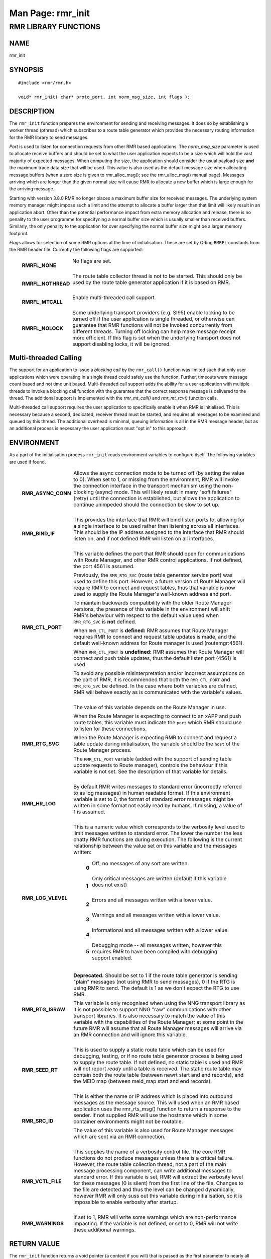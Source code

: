 .. This work is licensed under a Creative Commons Attribution 4.0 International License. 
.. SPDX-License-Identifier: CC-BY-4.0 
.. CAUTION: this document is generated from source in doc/src/rtd. 
.. To make changes edit the source and recompile the document. 
.. Do NOT make changes directly to .rst or .md files. 
 
============================================================================================ 
Man Page: rmr_init 
============================================================================================ 
 
 


RMR LIBRARY FUNCTIONS
=====================



NAME
----

rmr_init 


SYNOPSIS
--------

 
:: 
 
 #include <rmr/rmr.h>
  
 void* rmr_init( char* proto_port, int norm_msg_size, int flags );
 


DESCRIPTION
-----------

The ``rmr_init`` function prepares the environment for 
sending and receiving messages. It does so by establishing a 
worker thread (pthread) which subscribes to a route table 
generator which provides the necessary routing information 
for the RMR library to send messages. 
 
*Port* is used to listen for connection requests from other 
RMR based applications. The *norm_msg_size* parameter is used 
to allocate receive buffers and should be set to what the 
user application expects to be a size which will hold the 
vast majority of expected messages. When computing the size, 
the application should consider the usual payload size 
**and** the maximum trace data size that will be used. This 
value is also used as the default message size when 
allocating message buffers (when a zero size is given to 
rmr_alloc_msg(); see the rmr_alloc_msg() manual page). 
Messages arriving which are longer than the given normal size 
will cause RMR to allocate a new buffer which is large enough 
for the arriving message. 
 
Starting with version 3.8.0 RMR no longer places a maximum 
buffer size for received messages. The underlying system 
memory manager might impose such a limit and the attempt to 
allocate a buffer larger than that limit will likely result 
in an application abort. Other than the potential performance 
impact from extra memory allocation and release, there is no 
penality to the user programme for specifyning a normal 
buffer size which is usually smaller than received buffers. 
Similarly, the only penality to the application for over 
specifying the normal buffer size might be a larger memory 
footprint. 
 
*Flags* allows for selection of some RMR options at the time 
of initialisation. These are set by ORing ``RMRFL`` constants 
from the RMR header file. Currently the following flags are 
supported: 
 
 
   .. list-table:: 
     :widths: auto 
     :header-rows: 0 
     :class: borderless 
      
     * - **RMRFL_NONE** 
       - 
         No flags are set. 
          
          
         | 
      
     * - **RMRFL_NOTHREAD** 
       - 
         The route table collector thread is not to be started. This 
         should only be used by the route table generator application 
         if it is based on RMR. 
          
          
         | 
      
     * - **RMRFL_MTCALL** 
       - 
         Enable multi-threaded call support. 
          
          
         | 
      
     * - **RMRFL_NOLOCK** 
       - 
         Some underlying transport providers (e.g. SI95) enable 
         locking to be turned off if the user application is single 
         threaded, or otherwise can guarantee that RMR functions will 
         not be invoked concurrently from different threads. Turning 
         off locking can help make message receipt more efficient. If 
         this flag is set when the underlying transport does not 
         support disabling locks, it will be ignored. 
          
 


Multi-threaded Calling
----------------------

The support for an application to issue a *blocking call* by 
the ``rmr_call()`` function was limited such that only user 
applications which were operating in a single thread could 
safely use the function. Further, timeouts were message count 
based and not time unit based. Multi-threaded call support 
adds the ability for a user application with multiple threads 
to invoke a blocking call function with the guarantee that 
the correct response message is delivered to the thread. The 
additional support is implemented with the *rmr_mt_call()* 
and *rmr_mt_rcv()* function calls. 
 
Multi-threaded call support requires the user application to 
specifically enable it when RMR is initialised. This is 
necessary because a second, dedicated, receiver thread must 
be started, and requires all messages to be examined and 
queued by this thread. The additional overhead is minimal, 
queuing information is all in the RMR message header, but as 
an additional process is necessary the user application must 
"opt in" to this approach. 
 


ENVIRONMENT
-----------

As a part of the initialisation process ``rmr_init`` reads 
environment variables to configure itself. The following 
variables are used if found. 
 
 
   .. list-table:: 
     :widths: auto 
     :header-rows: 0 
     :class: borderless 
      
     * - **RMR_ASYNC_CONN** 
       - 
         Allows the async connection mode to be turned off (by setting 
         the value to 0). When set to 1, or missing from the 
         environment, RMR will invoke the connection interface in the 
         transport mechanism using the non-blocking (async) mode. This 
         will likely result in many "soft failures" (retry) until the 
         connection is established, but allows the application to 
         continue unimpeded should the connection be slow to set up. 
          
          
         | 
      
     * - **RMR_BIND_IF** 
       - 
         This provides the interface that RMR will bind listen ports 
         to, allowing for a single interface to be used rather than 
         listening across all interfaces. This should be the IP 
         address assigned to the interface that RMR should listen on, 
         and if not defined RMR will listen on all interfaces. 
          
          
         | 
      
     * - **RMR_CTL_PORT** 
       - 
         This variable defines the port that RMR should open for 
         communications with Route Manager, and other RMR control 
         applications. If not defined, the port 4561 is assumed. 
          
         Previously, the ``RMR_RTG_SVC`` (route table generator 
         service port) was used to define this port. However, a future 
         version of Route Manager will require RMR to connect and 
         request tables, thus that variable is now used to supply the 
         Route Manager's well-known address and port. 
          
         To maintain backwards compatibility with the older Route 
         Manager versions, the presence of this variable in the 
         environment will shift RMR's behaviour with respect to the 
         default value used when ``RMR_RTG_SVC`` is **not** defined. 
          
         When ``RMR_CTL_PORT`` is **defined:** RMR assumes that Route 
         Manager requires RMR to connect and request table updates is 
         made, and the default well-known address for Route manager is 
         used (routemgr:4561). 
          
         When ``RMR_CTL_PORT`` is **undefined:** RMR assumes that 
         Route Manager will connect and push table updates, thus the 
         default listen port (4561) is used. 
          
         To avoid any possible misinterpretation and/or incorrect 
         assumptions on the part of RMR, it is recommended that both 
         the ``RMR_CTL_PORT`` and ``RMR_RTG_SVC`` be defined. In the 
         case where both variables are defined, RMR will behave 
         exactly as is communicated with the variable's values. 
          
          
         | 
      
     * - **RMR_RTG_SVC** 
       - 
         The value of this variable depends on the Route Manager in 
         use. 
          
         When the Route Manager is expecting to connect to an xAPP and 
         push route tables, this variable must indicate the 
         ``port`` which RMR should use to listen for these 
         connections. 
          
         When the Route Manager is expecting RMR to connect and 
         request a table update during initialisation, the variable 
         should be the ``host`` of the Route Manager process. 
          
         The ``RMR_CTL_PORT`` variable (added with the support of 
         sending table update requests to Route manager), controls the 
         behaviour if this variable is not set. See the description of 
         that variable for details. 
          
          
         | 
      
     * - **RMR_HR_LOG** 
       - 
         By default RMR writes messages to standard error (incorrectly 
         referred to as log messages) in human readable format. If 
         this environment variable is set to 0, the format of standard 
         error messages might be written in some format not easily 
         read by humans. If missing, a value of 1 is assumed. 
          
          
         | 
      
     * - **RMR_LOG_VLEVEL** 
       - 
         This is a numeric value which corresponds to the verbosity 
         level used to limit messages written to standard error. The 
         lower the number the less chatty RMR functions are during 
         execution. The following is the current relationship between 
         the value set on this variable and the messages written: 
          
             .. list-table:: 
               :widths: auto 
               :header-rows: 0 
               :class: borderless 
                
               * - **0** 
                 - 
                   Off; no messages of any sort are written. 
                    
                    
                   | 
                
               * - **1** 
                 - 
                   Only critical messages are written (default if this variable 
                   does not exist) 
                    
                    
                   | 
                
               * - **2** 
                 - 
                   Errors and all messages written with a lower value. 
                    
                    
                   | 
                
               * - **3** 
                 - 
                   Warnings and all messages written with a lower value. 
                    
                    
                   | 
                
               * - **4** 
                 - 
                   Informational and all messages written with a lower value. 
                    
                    
                   | 
                
               * - **5** 
                 - 
                   Debugging mode -- all messages written, however this requires 
                   RMR to have been compiled with debugging support enabled. 
                    
          
          
          
         | 
      
     * - **RMR_RTG_ISRAW** 
       - 
         **Deprecated.** Should be set to 1 if the route table 
         generator is sending "plain" messages (not using RMR to send 
         messages), 0 if the RTG is using RMR to send. The default is 
         1 as we don't expect the RTG to use RMR. 
          
         This variable is only recognised when using the NNG transport 
         library as it is not possible to support NNG "raw" 
         communications with other transport libraries. It is also 
         necessary to match the value of this variable with the 
         capabilities of the Route Manager; at some point in the 
         future RMR will assume that all Route Manager messages will 
         arrive via an RMR connection and will ignore this variable. 
          
         | 
      
     * - **RMR_SEED_RT** 
       - 
         This is used to supply a static route table which can be used 
         for debugging, testing, or if no route table generator 
         process is being used to supply the route table. If not 
         defined, no static table is used and RMR will not report 
         *ready* until a table is received. The static route table may 
         contain both the route table (between newrt start and end 
         records), and the MEID map (between meid_map start and end 
         records). 
          
         | 
      
     * - **RMR_SRC_ID** 
       - 
         This is either the name or IP address which is placed into 
         outbound messages as the message source. This will used when 
         an RMR based application uses the rmr_rts_msg() function to 
         return a response to the sender. If not supplied RMR will use 
         the hostname which in some container environments might not 
         be routable. 
          
         The value of this variable is also used for Route Manager 
         messages which are sent via an RMR connection. 
          
         | 
      
     * - **RMR_VCTL_FILE** 
       - 
         This supplies the name of a verbosity control file. The core 
         RMR functions do not produce messages unless there is a 
         critical failure. However, the route table collection thread, 
         not a part of the main message processing component, can 
         write additional messages to standard error. If this variable 
         is set, RMR will extract the verbosity level for these 
         messages (0 is silent) from the first line of the file. 
         Changes to the file are detected and thus the level can be 
         changed dynamically, however RMR will only suss out this 
         variable during initialisation, so it is impossible to enable 
         verbosity after startup. 
          
         | 
      
     * - **RMR_WARNINGS** 
       - 
         If set to 1, RMR will write some warnings which are 
         non-performance impacting. If the variable is not defined, or 
         set to 0, RMR will not write these additional warnings. 
          
 


RETURN VALUE
------------

The ``rmr_init`` function returns a void pointer (a context 
if you will) that is passed as the first parameter to nearly 
all other RMR functions. If ``rmr_init`` is unable to 
properly initialise the environment, NULL is returned and 
errno is set to an appropriate value. 


ERRORS
------

The following error values are specifically set by this RMR 
function. In some cases the error message of a system call is 
propagated up, and thus this list might be incomplete. 
 
   .. list-table:: 
     :widths: auto 
     :header-rows: 0 
     :class: borderless 
      
     * - **ENOMEM** 
       - 
         Unable to allocate memory. 
          
 


EXAMPLE
-------

 
:: 
 
    void*  uh;
    rmr_mbuf* buf = NULL;
  
    uh = rmr_init( "43086", 4096, 0 );
    buf = rmr_rcv_msg( uh, buf );
 


SEE ALSO
--------

rmr_alloc_msg(3), rmr_call(3), rmr_free_msg(3), 
rmr_get_rcvfd(3), rmr_mt_call(3), rmr_mt_rcv(3), 
rmr_payload_size(3), rmr_send_msg(3), rmr_rcv_msg(3), 
rmr_rcv_specific(3), rmr_rts_msg(3), rmr_ready(3), 
rmr_fib(3), rmr_has_str(3), rmr_tokenise(3), rmr_mk_ring(3), 
rmr_ring_free(3) 
